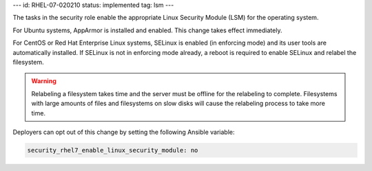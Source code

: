 ---
id: RHEL-07-020210
status: implemented
tag: lsm
---

The tasks in the security role enable the appropriate Linux Security Module
(LSM) for the operating system.

For Ubuntu systems, AppArmor is installed and enabled. This change takes
effect immediately.

For CentOS or Red Hat Enterprise Linux systems, SELinux is enabled (in
enforcing mode) and its user tools are automatically installed. If SELinux is
not in enforcing mode already, a reboot is required to enable SELinux and
relabel the filesystem.

.. warning::

    Relabeling a filesystem takes time and the server must be offline for the
    relabeling to complete. Filesystems with large amounts of files and
    filesystems on slow disks will cause the relabeling process to take more
    time.

Deployers can opt out of this change by setting the following Ansible variable:

.. code-block:: yaml

    security_rhel7_enable_linux_security_module: no
